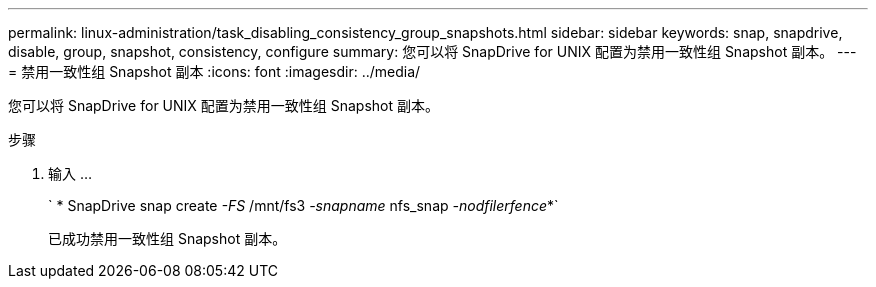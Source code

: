 ---
permalink: linux-administration/task_disabling_consistency_group_snapshots.html 
sidebar: sidebar 
keywords: snap, snapdrive, disable, group, snapshot, consistency, configure 
summary: 您可以将 SnapDrive for UNIX 配置为禁用一致性组 Snapshot 副本。 
---
= 禁用一致性组 Snapshot 副本
:icons: font
:imagesdir: ../media/


[role="lead"]
您可以将 SnapDrive for UNIX 配置为禁用一致性组 Snapshot 副本。

.步骤
. 输入 ...
+
` * SnapDrive snap create _-FS_ /mnt/fs3 _-snapname_ nfs_snap _-nodfilerfence_*`

+
已成功禁用一致性组 Snapshot 副本。


